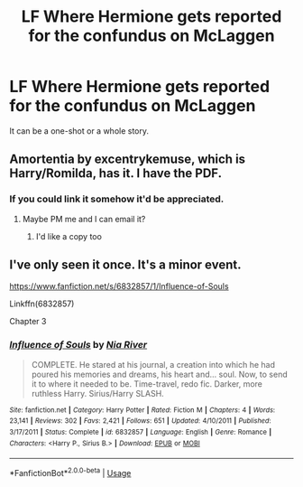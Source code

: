 #+TITLE: LF Where Hermione gets reported for the confundus on McLaggen

* LF Where Hermione gets reported for the confundus on McLaggen
:PROPERTIES:
:Score: 6
:DateUnix: 1549349341.0
:DateShort: 2019-Feb-05
:FlairText: Request
:END:
It can be a one-shot or a whole story.


** Amortentia by excentrykemuse, which is Harry/Romilda, has it. I have the PDF.
:PROPERTIES:
:Author: heresy23
:Score: 4
:DateUnix: 1549365835.0
:DateShort: 2019-Feb-05
:END:

*** If you could link it somehow it'd be appreciated.
:PROPERTIES:
:Score: 2
:DateUnix: 1549376308.0
:DateShort: 2019-Feb-05
:END:

**** Maybe PM me and I can email it?
:PROPERTIES:
:Author: heresy23
:Score: 1
:DateUnix: 1549413464.0
:DateShort: 2019-Feb-06
:END:

***** I'd like a copy too
:PROPERTIES:
:Author: YOB1997
:Score: 1
:DateUnix: 1549417500.0
:DateShort: 2019-Feb-06
:END:


** I've only seen it once. It's a minor event.

[[https://www.fanfiction.net/s/6832857/1/Influence-of-Souls]]

Linkffn(6832857)

Chapter 3
:PROPERTIES:
:Author: jeffala
:Score: 0
:DateUnix: 1549353621.0
:DateShort: 2019-Feb-05
:END:

*** [[https://www.fanfiction.net/s/6832857/1/][*/Influence of Souls/*]] by [[https://www.fanfiction.net/u/780029/Nia-River][/Nia River/]]

#+begin_quote
  COMPLETE. He stared at his journal, a creation into which he had poured his memories and dreams, his heart and... soul. Now, to send it to where it needed to be. Time-travel, redo fic. Darker, more ruthless Harry. Sirius/Harry SLASH.
#+end_quote

^{/Site/:} ^{fanfiction.net} ^{*|*} ^{/Category/:} ^{Harry} ^{Potter} ^{*|*} ^{/Rated/:} ^{Fiction} ^{M} ^{*|*} ^{/Chapters/:} ^{4} ^{*|*} ^{/Words/:} ^{23,141} ^{*|*} ^{/Reviews/:} ^{302} ^{*|*} ^{/Favs/:} ^{2,421} ^{*|*} ^{/Follows/:} ^{651} ^{*|*} ^{/Updated/:} ^{4/10/2011} ^{*|*} ^{/Published/:} ^{3/17/2011} ^{*|*} ^{/Status/:} ^{Complete} ^{*|*} ^{/id/:} ^{6832857} ^{*|*} ^{/Language/:} ^{English} ^{*|*} ^{/Genre/:} ^{Romance} ^{*|*} ^{/Characters/:} ^{<Harry} ^{P.,} ^{Sirius} ^{B.>} ^{*|*} ^{/Download/:} ^{[[http://www.ff2ebook.com/old/ffn-bot/index.php?id=6832857&source=ff&filetype=epub][EPUB]]} ^{or} ^{[[http://www.ff2ebook.com/old/ffn-bot/index.php?id=6832857&source=ff&filetype=mobi][MOBI]]}

--------------

*FanfictionBot*^{2.0.0-beta} | [[https://github.com/tusing/reddit-ffn-bot/wiki/Usage][Usage]]
:PROPERTIES:
:Author: FanfictionBot
:Score: 0
:DateUnix: 1549353631.0
:DateShort: 2019-Feb-05
:END:
